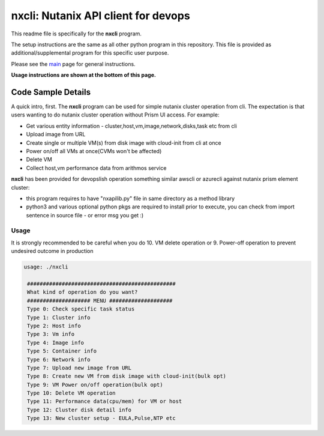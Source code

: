 nxcli: Nutanix API client for devops
#############################################

This readme file is specifically for the **nxcli** program.

The setup instructions are the same as all other python program in this repository.  This file is provided as additional/supplemental program for this specific user purpose.

Please see the `main <https://github.com/nutanixdev/code-samples/tree/master/python>`_ page for general instructions.

**Usage instructions are shown at the bottom of this page.**

Code Sample Details
...................

A quick intro, first.  The **nxcli** program can be used for simple nutanix cluster operation from cli.  The expectation is that users wanting to do nutanix cluster operation without Prism UI access.  For example:

- Get various entity information - cluster,host,vm,image,network,disks,task etc from cli
- Upload image from URL 
- Create single or multiple VM(s) from disk image with cloud-init from cli at once
- Power on/off all VMs at once(CVMs won't be affected)
- Delete VM 
- Collect host,vm performance data from arithmos service

**nxcli** has been provided for devopslish operation something similar awscli or azurecli against nutanix prism element cluster:

- this program requires to have "nxapilib.py" file in same directory as a method library
- python3 and various optional python pkgs are required to install prior to execute, you can check from import sentence in source file - or error msg you get :)

Usage
-----

It is strongly recommended to be careful when you do 10. VM delete operation or 9. Power-off operation to prevent undesired outcome in production

.. code-block:: bash

   usage: ./nxcli

    ###############################################
    What kind of operation do you want?
    #################### MENU ####################
    Type 0: Check specific task status
    Type 1: Cluster info
    Type 2: Host info
    Type 3: Vm info
    Type 4: Image info
    Type 5: Container info
    Type 6: Network info
    Type 7: Upload new image from URL
    Type 8: Create new VM from disk image with cloud-init(bulk opt)
    Type 9: VM Power on/off operation(bulk opt)
    Type 10: Delete VM operation
    Type 11: Performance data(cpu/mem) for VM or host
    Type 12: Cluster disk detail info
    Type 13: New cluster setup - EULA,Pulse,NTP etc

.. code-block:: bash
   if this was the first time executed, it will ask for cluster detail:
   or it will use saved cluster configuration to communicate.
   